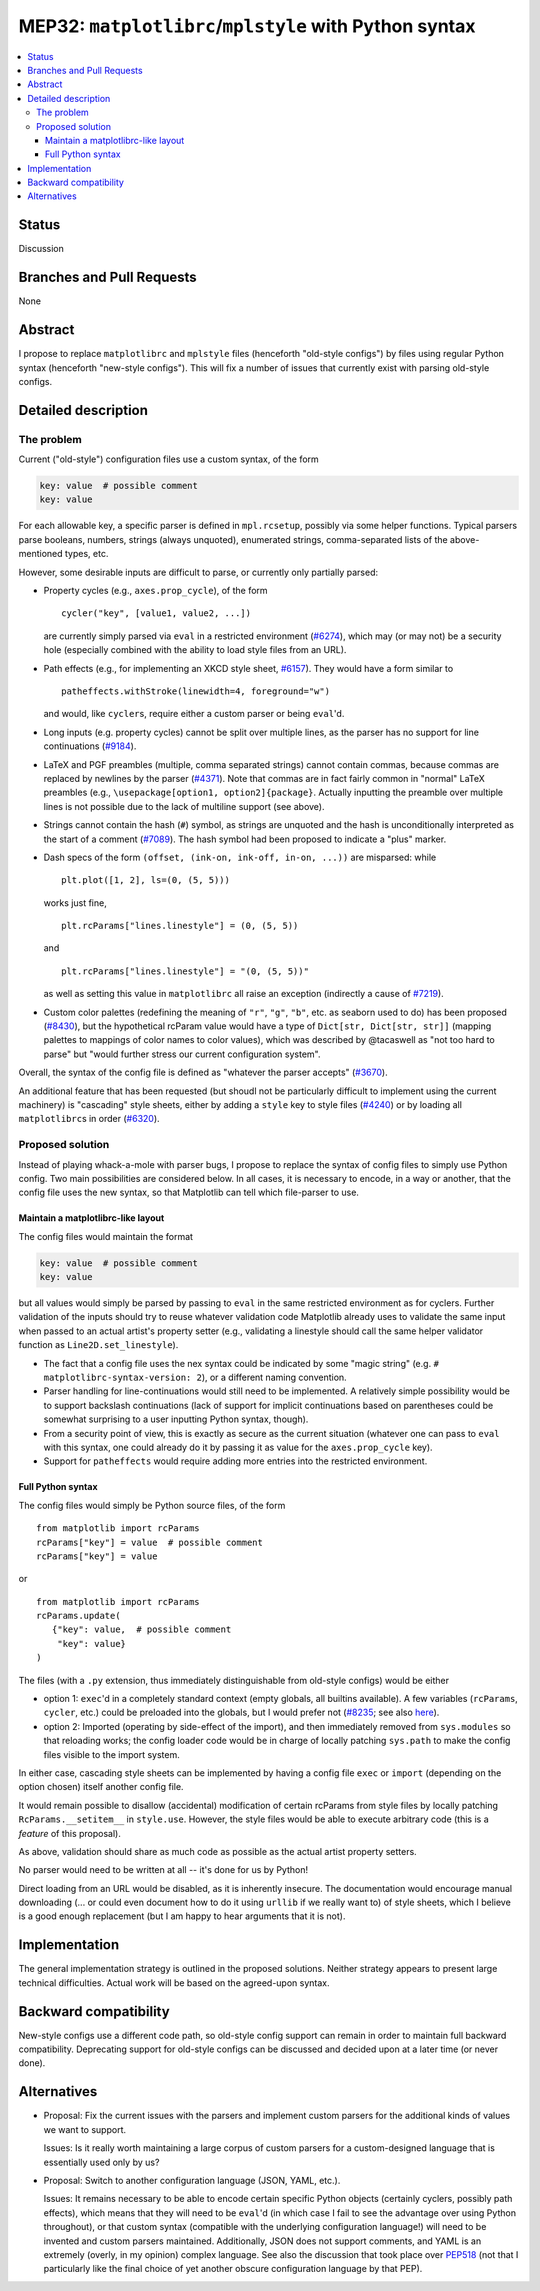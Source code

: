 MEP32: ``matplotlibrc``/``mplstyle`` with Python syntax
=======================================================

.. contents:: :local:

Status
------

Discussion

Branches and Pull Requests
--------------------------

None

Abstract
--------

I propose to replace ``matplotlibrc`` and ``mplstyle`` files (henceforth
"old-style configs") by files using regular Python syntax (henceforth
"new-style configs").  This will fix a number of issues that currently exist
with parsing old-style configs.

Detailed description
--------------------

The problem
~~~~~~~~~~~

Current ("old-style") configuration files use a custom syntax, of the form

.. code:: conf

   key: value  # possible comment
   key: value

For each allowable key, a specific parser is defined in ``mpl.rcsetup``,
possibly via some helper functions.  Typical parsers parse booleans, numbers,
strings (always unquoted), enumerated strings, comma-separated lists of the
above-mentioned types, etc.

However, some desirable inputs are difficult to parse, or currently only
partially parsed:

- Property cycles (e.g., ``axes.prop_cycle``), of the form ::

     cycler("key", [value1, value2, ...])

  are currently simply parsed via ``eval`` in a restricted environment
  (`#6274`_), which may (or may not) be a security hole (especially combined
  with the ability to load style files from an URL).

- Path effects (e.g., for implementing an XKCD style sheet, `#6157`_).  They
  would have a form similar to ::

      patheffects.withStroke(linewidth=4, foreground="w")

  and would, like ``cycler``\s, require either a custom parser or being
  ``eval``'d.

- Long inputs (e.g. property cycles) cannot be split over multiple lines, as
  the parser has no support for line continuations (`#9184`_).

- LaTeX and PGF preambles (multiple, comma separated strings) cannot contain
  commas, because commas are replaced by newlines by the parser (`#4371`_).
  Note that commas are in fact fairly common in "normal" LaTeX preambles (e.g.,
  ``\usepackage[option1, option2]{package}``.  Actually inputting the preamble
  over multiple lines is not possible due to the lack of multiline support (see
  above).

- Strings cannot contain the hash (``#``) symbol, as strings are unquoted and
  the hash is unconditionally interpreted as the start of a comment (`#7089`_).
  The hash symbol had been proposed to indicate a "plus" marker.

- Dash specs of the form ``(offset, (ink-on, ink-off, in-on, ...))`` are
  misparsed: while ::

     plt.plot([1, 2], ls=(0, (5, 5)))

  works just fine, ::

     plt.rcParams["lines.linestyle"] = (0, (5, 5))

  and ::

     plt.rcParams["lines.linestyle"] = "(0, (5, 5))"

  as well as setting this value in ``matplotlibrc`` all raise an exception
  (indirectly a cause of `#7219`_).

- Custom color palettes (redefining the meaning of ``"r"``, ``"g"``, ``"b"``,
  etc. as seaborn used to do) has been proposed (`#8430`_), but the
  hypothetical rcParam value would have a type of ``Dict[str, Dict[str, str]]``
  (mapping palettes to mappings of color names to color values), which was
  described by @tacaswell as "not too hard to parse" but "would further stress
  our current configuration system".

Overall, the syntax of the config file is defined as "whatever the parser
accepts" (`#3670`_).

An additional feature that has been requested (but shoudl not be particularly
difficult to implement using the current machinery) is "cascading" style
sheets, either by adding a ``style`` key to style files (`#4240`_) or by
loading all ``matplotlibrc``\s in order (`#6320`_).

Proposed solution
~~~~~~~~~~~~~~~~~

Instead of playing whack-a-mole with parser bugs, I propose to replace the
syntax of config files to simply use Python config.  Two main possibilities are
considered below.  In all cases, it is necessary to encode, in a way or
another, that the config file uses the new syntax, so that Matplotlib can tell
which file-parser to use.

Maintain a matplotlibrc-like layout
```````````````````````````````````

The config files would maintain the format

.. code:: conf

   key: value  # possible comment
   key: value

but all values would simply be parsed by passing to ``eval`` in the same
restricted environment as for cyclers.  Further validation of the inputs should
try to reuse whatever validation code Matplotlib already uses to validate
the same input when passed to an actual artist's property setter (e.g.,
validating a linestyle should call the same helper validator function as
``Line2D.set_linestyle``).

- The fact that a config file uses the nex syntax could be indicated by some
  "magic string" (e.g. ``# matplotlibrc-syntax-version: 2``), or a different
  naming convention.

- Parser handling for line-continuations would still need to be implemented.  A
  relatively simple possibility would be to support backslash continuations
  (lack of support for implicit continuations based on parentheses could be
  somewhat surprising to a user inputting Python syntax, though).

- From a security point of view, this is exactly as secure as the current
  situation (whatever one can pass to ``eval`` with this syntax, one could
  already do it by passing it as value for the ``axes.prop_cycle`` key).

- Support for ``patheffects`` would require adding more entries into the
  restricted environment.

Full Python syntax
``````````````````

The config files would simply be Python source files, of the form ::

   from matplotlib import rcParams
   rcParams["key"] = value  # possible comment
   rcParams["key"] = value

or ::

   from matplotlib import rcParams
   rcParams.update(
      {"key": value,  # possible comment
       "key": value}
   )

The files (with a ``.py`` extension, thus immediately distinguishable from
old-style configs) would be either

- option 1: ``exec``'d in a completely standard context (empty globals, all
  builtins available).  A few variables (``rcParams``, ``cycler``, etc.) could
  be preloaded into the globals, but I would prefer not (`#8235`_; see also
  `here <explicit-imports_>`_).

- option 2: Imported (operating by side-effect of the import), and then
  immediately removed from ``sys.modules`` so that reloading works; the config
  loader code would be in charge of locally patching ``sys.path`` to make the
  config files visible to the import system.

In either case, cascading style sheets can be implemented by having a config
file ``exec`` or ``import`` (depending on the option chosen) itself another
config file.

It would remain possible to disallow (accidental) modification of certain
rcParams from style files by locally patching ``RcParams.__setitem__`` in
``style.use``.  However, the style files would be able to execute arbitrary
code (this is a *feature* of this proposal).

As above, validation should share as much code as possible as the actual artist
property setters.

No parser would need to be written at all -- it's done for us by Python!

Direct loading from an URL would be disabled, as it is inherently insecure.
The documentation would encourage manual downloading (... or could even
document how to do it using ``urllib`` if we really want to) of style sheets,
which I believe is a good enough replacement (but I am happy to hear arguments
that it is not).

Implementation
--------------

The general implementation strategy is outlined in the proposed solutions.
Neither strategy appears to present large technical difficulties.  Actual work
will be based on the agreed-upon syntax.

Backward compatibility
----------------------

New-style configs use a different code path, so old-style config support can
remain in order to maintain full backward compatibility.  Deprecating support
for old-style configs can be discussed and decided upon at a later time (or
never done).

Alternatives
------------

- Proposal:  Fix the current issues with the parsers and implement custom
  parsers for the additional kinds of values we want to support.

  Issues:  Is it really worth maintaining a large corpus of custom parsers for
  a custom-designed language that is essentially used only by us?

- Proposal:  Switch to another configuration language (JSON, YAML, etc.).

  Issues:  It remains necessary to be able to encode certain specific Python
  objects (certainly cyclers, possibly path effects), which means that they
  will need to be ``eval``'d (in which case I fail to see the advantage
  over using Python throughout), or that custom syntax (compatible with the
  underlying configuration language!) will need to be invented and custom
  parsers maintained.  Additionally, JSON does not support comments, and YAML
  is an extremely (overly, in my opinion) complex language.  See also the
  discussion that took place over PEP518_ (not that I particularly like the
  final choice of yet another obscure configuration language by that PEP).

.. _#3670: https://github.com/matplotlib/matplotlib/issues/3670
.. _#4240: https://github.com/matplotlib/matplotlib/issues/4240
.. _#4371: https://github.com/matplotlib/matplotlib/issues/4371
.. _#6157: https://github.com/matplotlib/matplotlib/issues/6157
.. _#6274: https://github.com/matplotlib/matplotlib/issues/6274
.. _#6320: https://github.com/matplotlib/matplotlib/issues/6320
.. _#7089: https://github.com/matplotlib/matplotlib/issues/7089
.. _#7219: https://github.com/matplotlib/matplotlib/issues/7219
.. _#8235: https://github.com/matplotlib/matplotlib/issues/8430
.. _#8430: https://github.com/matplotlib/matplotlib/issues/8430
.. _#9184: https://github.com/matplotlib/matplotlib/issues/9184
.. _PEP518: https://www.python.org/dev/peps/pep-0518/#other-file-formats
.. _explicit-imports: https://www.reddit.com/r/Python/comments/ex54j/seeking_clarification_on_pylonsturbogearspyramid/c1bo1v5/
